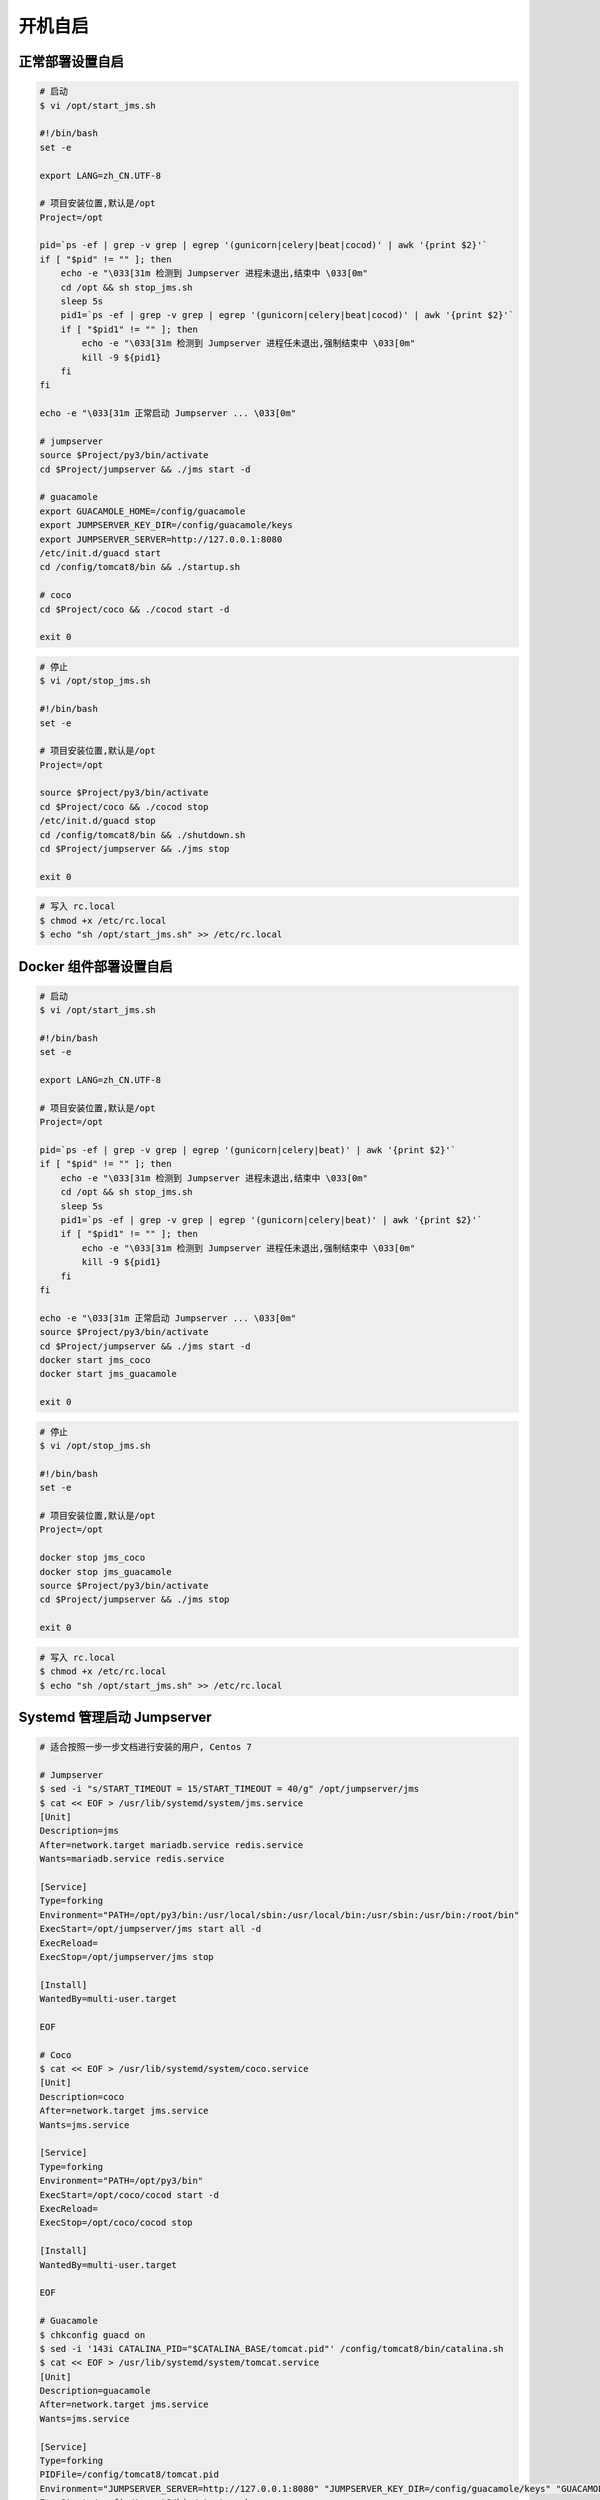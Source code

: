 开机自启
------------------

正常部署设置自启
~~~~~~~~~~~~~~~~~~~~~~~~~~~

.. code-block:: shell

    # 启动
    $ vi /opt/start_jms.sh

    #!/bin/bash
    set -e

    export LANG=zh_CN.UTF-8

    # 项目安装位置,默认是/opt
    Project=/opt

    pid=`ps -ef | grep -v grep | egrep '(gunicorn|celery|beat|cocod)' | awk '{print $2}'`
    if [ "$pid" != "" ]; then
        echo -e "\033[31m 检测到 Jumpserver 进程未退出,结束中 \033[0m"
        cd /opt && sh stop_jms.sh
        sleep 5s
        pid1=`ps -ef | grep -v grep | egrep '(gunicorn|celery|beat|cocod)' | awk '{print $2}'`
        if [ "$pid1" != "" ]; then
            echo -e "\033[31m 检测到 Jumpserver 进程任未退出,强制结束中 \033[0m"
            kill -9 ${pid1}
        fi
    fi

    echo -e "\033[31m 正常启动 Jumpserver ... \033[0m"

    # jumpserver
    source $Project/py3/bin/activate
    cd $Project/jumpserver && ./jms start -d

    # guacamole
    export GUACAMOLE_HOME=/config/guacamole
    export JUMPSERVER_KEY_DIR=/config/guacamole/keys
    export JUMPSERVER_SERVER=http://127.0.0.1:8080
    /etc/init.d/guacd start
    cd /config/tomcat8/bin && ./startup.sh

    # coco
    cd $Project/coco && ./cocod start -d

    exit 0

.. code-block:: shell

    # 停止
    $ vi /opt/stop_jms.sh

    #!/bin/bash
    set -e

    # 项目安装位置,默认是/opt
    Project=/opt

    source $Project/py3/bin/activate
    cd $Project/coco && ./cocod stop
    /etc/init.d/guacd stop
    cd /config/tomcat8/bin && ./shutdown.sh
    cd $Project/jumpserver && ./jms stop

    exit 0

.. code-block:: shell

    # 写入 rc.local
    $ chmod +x /etc/rc.local
    $ echo "sh /opt/start_jms.sh" >> /etc/rc.local


Docker 组件部署设置自启
~~~~~~~~~~~~~~~~~~~~~~~~~~~~~~~~~~~~~~~~~~~

.. code-block:: shell

    # 启动
    $ vi /opt/start_jms.sh

    #!/bin/bash
    set -e

    export LANG=zh_CN.UTF-8

    # 项目安装位置,默认是/opt
    Project=/opt

    pid=`ps -ef | grep -v grep | egrep '(gunicorn|celery|beat)' | awk '{print $2}'`
    if [ "$pid" != "" ]; then
        echo -e "\033[31m 检测到 Jumpserver 进程未退出,结束中 \033[0m"
        cd /opt && sh stop_jms.sh
        sleep 5s
        pid1=`ps -ef | grep -v grep | egrep '(gunicorn|celery|beat)' | awk '{print $2}'`
        if [ "$pid1" != "" ]; then
            echo -e "\033[31m 检测到 Jumpserver 进程任未退出,强制结束中 \033[0m"
            kill -9 ${pid1}
        fi
    fi

    echo -e "\033[31m 正常启动 Jumpserver ... \033[0m"
    source $Project/py3/bin/activate
    cd $Project/jumpserver && ./jms start -d
    docker start jms_coco
    docker start jms_guacamole

    exit 0

.. code-block:: shell

    # 停止
    $ vi /opt/stop_jms.sh

    #!/bin/bash
    set -e

    # 项目安装位置,默认是/opt
    Project=/opt

    docker stop jms_coco
    docker stop jms_guacamole
    source $Project/py3/bin/activate
    cd $Project/jumpserver && ./jms stop

    exit 0

.. code-block:: shell

    # 写入 rc.local
    $ chmod +x /etc/rc.local
    $ echo "sh /opt/start_jms.sh" >> /etc/rc.local


Systemd 管理启动 Jumpserver
~~~~~~~~~~~~~~~~~~~~~~~~~~~~~~~~~~~~~~~~~~~~~~~~~~~~~

.. code-block:: shell

    # 适合按照一步一步文档进行安装的用户, Centos 7

    # Jumpserver
    $ sed -i "s/START_TIMEOUT = 15/START_TIMEOUT = 40/g" /opt/jumpserver/jms
    $ cat << EOF > /usr/lib/systemd/system/jms.service
    [Unit]
    Description=jms
    After=network.target mariadb.service redis.service
    Wants=mariadb.service redis.service

    [Service]
    Type=forking
    Environment="PATH=/opt/py3/bin:/usr/local/sbin:/usr/local/bin:/usr/sbin:/usr/bin:/root/bin"
    ExecStart=/opt/jumpserver/jms start all -d
    ExecReload=
    ExecStop=/opt/jumpserver/jms stop

    [Install]
    WantedBy=multi-user.target

    EOF

    # Coco
    $ cat << EOF > /usr/lib/systemd/system/coco.service
    [Unit]
    Description=coco
    After=network.target jms.service
    Wants=jms.service

    [Service]
    Type=forking
    Environment="PATH=/opt/py3/bin"
    ExecStart=/opt/coco/cocod start -d
    ExecReload=
    ExecStop=/opt/coco/cocod stop

    [Install]
    WantedBy=multi-user.target

    EOF

    # Guacamole
    $ chkconfig guacd on
    $ sed -i '143i CATALINA_PID="$CATALINA_BASE/tomcat.pid"' /config/tomcat8/bin/catalina.sh
    $ cat << EOF > /usr/lib/systemd/system/tomcat.service
    [Unit]
    Description=guacamole
    After=network.target jms.service
    Wants=jms.service

    [Service]
    Type=forking
    PIDFile=/config/tomcat8/tomcat.pid
    Environment="JUMPSERVER_SERVER=http://127.0.0.1:8080" "JUMPSERVER_KEY_DIR=/config/guacamole/keys" "GUACAMOLE_HOME=/config/guacamole"
    ExecStart=/config/tomcat8/bin/startup.sh
    ExecReload=
    ExecStop=/config/tomcat8/bin/shutdown.sh

    [Install]
    WantedBy=multi-user.target

    EOF

    # 开机自启设置
    $ systemctl enable jms
    $ systemctl enable coco
    $ systemctl enable guacamole

    # 启动
    $ systemctl start jms
    $ systemctl start coco
    $ systemctl start guacamole

    # 停止
    $ systemctl stop jms
    $ systemctl stop coco
    $ systemctl stop guacamole
